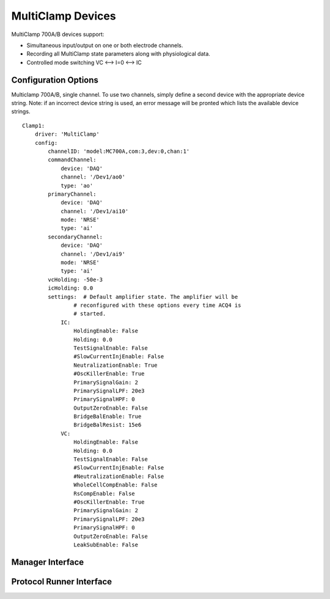 MultiClamp Devices
==================

MultiClamp 700A/B devices support:
    
* Simultaneous input/output on one or both electrode channels.
* Recording all MultiClamp state parameters along with physiological data.
* Controlled mode switching VC <--> I=0 <--> IC



Configuration Options
---------------------

Multiclamp 700A/B, single channel. 
To use two channels, simply define a second device with the appropriate 
device string. Note: if an incorrect device string is used, an error message
will be pronted which lists the available device strings.

::

    Clamp1:
        driver: 'MultiClamp'
        config:
            channelID: 'model:MC700A,com:3,dev:0,chan:1'
            commandChannel: 
                device: 'DAQ'
                channel: '/Dev1/ao0'
                type: 'ao'
            primaryChannel: 
                device: 'DAQ'
                channel: '/Dev1/ai10'
                mode: 'NRSE'
                type: 'ai'
            secondaryChannel: 
                device: 'DAQ'
                channel: '/Dev1/ai9'
                mode: 'NRSE'
                type: 'ai'
            vcHolding: -50e-3
            icHolding: 0.0
            settings:  # Default amplifier state. The amplifier will be 
                    # reconfigured with these options every time ACQ4 is 
                    # started. 
                IC:
                    HoldingEnable: False
                    Holding: 0.0
                    TestSignalEnable: False
                    #SlowCurrentInjEnable: False
                    NeutralizationEnable: True
                    #OscKillerEnable: True
                    PrimarySignalGain: 2
                    PrimarySignalLPF: 20e3
                    PrimarySignalHPF: 0
                    OutputZeroEnable: False
                    BridgeBalEnable: True
                    BridgeBalResist: 15e6
                VC:
                    HoldingEnable: False
                    Holding: 0.0
                    TestSignalEnable: False
                    #SlowCurrentInjEnable: False
                    #NeutralizationEnable: False
                    WholeCellCompEnable: False
                    RsCompEnable: False
                    #OscKillerEnable: True
                    PrimarySignalGain: 2
                    PrimarySignalLPF: 20e3
                    PrimarySignalHPF: 0
                    OutputZeroEnable: False
                    LeakSubEnable: False

Manager Interface
-----------------


Protocol Runner Interface
-------------------------
